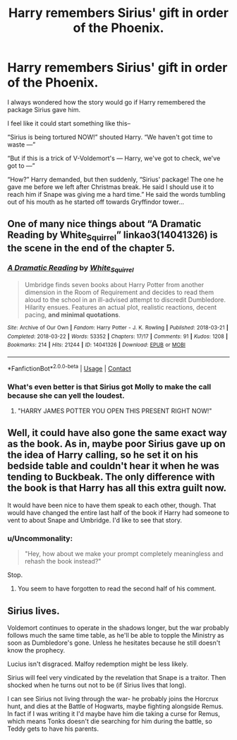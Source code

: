 #+TITLE: Harry remembers Sirius' gift in order of the Phoenix.

* Harry remembers Sirius' gift in order of the Phoenix.
:PROPERTIES:
:Author: rlrox
:Score: 32
:DateUnix: 1600836616.0
:DateShort: 2020-Sep-23
:FlairText: Prompt/Request
:END:
I always wondered how the story would go if Harry remembered the package Sirius gave him.

I feel like it could start something like this--

“Sirius is being tortured NOW!” shouted Harry. “We haven't got time to waste ---”

“But if this is a trick of V-Voldemort's --- Harry, we've got to check, we've got to ---”

“How?” Harry demanded, but then suddenly, “Sirius' package! The one he gave me before we left after Christmas break. He said I should use it to reach him if Snape was giving me a hard time.” He said the words tumbling out of his mouth as he started off towards Gryffindor tower...


** One of many nice things about “A Dramatic Reading by White_Squirrel” linkao3(14041326) is the scene in the end of the chapter 5.
:PROPERTIES:
:Author: ceplma
:Score: 12
:DateUnix: 1600849457.0
:DateShort: 2020-Sep-23
:END:

*** [[https://archiveofourown.org/works/14041326][*/A Dramatic Reading/*]] by [[https://www.archiveofourown.org/users/White_Squirrel/pseuds/White_Squirrel][/White_Squirrel/]]

#+begin_quote
  Umbridge finds seven books about Harry Potter from another dimension in the Room of Requirement and decides to read them aloud to the school in an ill-advised attempt to discredit Dumbledore. Hilarity ensues. Features an actual plot, realistic reactions, decent pacing, *and minimal quotations*.
#+end_quote

^{/Site/:} ^{Archive} ^{of} ^{Our} ^{Own} ^{*|*} ^{/Fandom/:} ^{Harry} ^{Potter} ^{-} ^{J.} ^{K.} ^{Rowling} ^{*|*} ^{/Published/:} ^{2018-03-21} ^{*|*} ^{/Completed/:} ^{2018-03-22} ^{*|*} ^{/Words/:} ^{53352} ^{*|*} ^{/Chapters/:} ^{17/17} ^{*|*} ^{/Comments/:} ^{91} ^{*|*} ^{/Kudos/:} ^{1208} ^{*|*} ^{/Bookmarks/:} ^{214} ^{*|*} ^{/Hits/:} ^{21244} ^{*|*} ^{/ID/:} ^{14041326} ^{*|*} ^{/Download/:} ^{[[https://archiveofourown.org/downloads/14041326/A%20Dramatic%20Reading.epub?updated_at=1591548876][EPUB]]} ^{or} ^{[[https://archiveofourown.org/downloads/14041326/A%20Dramatic%20Reading.mobi?updated_at=1591548876][MOBI]]}

--------------

*FanfictionBot*^{2.0.0-beta} | [[https://github.com/FanfictionBot/reddit-ffn-bot/wiki/Usage][Usage]] | [[https://www.reddit.com/message/compose?to=tusing][Contact]]
:PROPERTIES:
:Author: FanfictionBot
:Score: 4
:DateUnix: 1600849474.0
:DateShort: 2020-Sep-23
:END:


*** What's even better is that Sirius got Molly to make the call because she can yell the loudest.
:PROPERTIES:
:Author: CryptidGrimnoir
:Score: 5
:DateUnix: 1600860451.0
:DateShort: 2020-Sep-23
:END:

**** "HARRY JAMES POTTER YOU OPEN THIS PRESENT RIGHT NOW!"
:PROPERTIES:
:Author: ParanoidDrone
:Score: 10
:DateUnix: 1600872396.0
:DateShort: 2020-Sep-23
:END:


** Well, it could have also gone the same exact way as the book. As in, maybe poor Sirius gave up on the idea of Harry calling, so he set it on his bedside table and couldn't hear it when he was tending to Buckbeak. The only difference with the book is that Harry has all this extra guilt now.

It would have been nice to have them speak to each other, though. That would have changed the entire last half of the book if Harry had someone to vent to about Snape and Umbridge. I'd like to see that story.
:PROPERTIES:
:Author: silver_fire_lizard
:Score: 12
:DateUnix: 1600841066.0
:DateShort: 2020-Sep-23
:END:

*** u/Uncommonality:
#+begin_quote
  "Hey, how about we make your prompt completely meaningless and rehash the book instead?"
#+end_quote

Stop.
:PROPERTIES:
:Author: Uncommonality
:Score: 5
:DateUnix: 1600878517.0
:DateShort: 2020-Sep-23
:END:

**** You seem to have forgotten to read the second half of his comment.
:PROPERTIES:
:Author: DaGeek247
:Score: 5
:DateUnix: 1600878923.0
:DateShort: 2020-Sep-23
:END:


** Sirius lives.

Voldemort continues to operate in the shadows longer, but the war probably follows much the same time table, as he'll be able to topple the Ministry as soon as Dumbledore's gone. Unless he hesitates because he still doesn't know the prophecy.

Lucius isn't disgraced. Malfoy redemption might be less likely.

Sirius will feel very vindicated by the revelation that Snape is a traitor. Then shocked when he turns out not to be (if Sirius lives that long).

I can see Sirius not living through the war- he probably joins the Horcrux hunt, and dies at the Battle of Hogwarts, maybe fighting alongside Remus. In fact if I was writing it I'd maybe have him die taking a curse for Remus, which means Tonks doesn't die searching for him during the battle, so Teddy gets to have his parents.
:PROPERTIES:
:Author: AntonBrakhage
:Score: 3
:DateUnix: 1600937856.0
:DateShort: 2020-Sep-24
:END:
